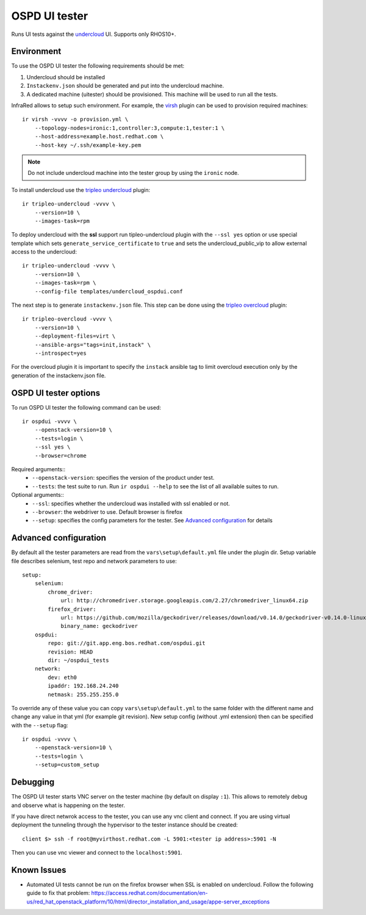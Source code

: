 OSPD UI tester
==============

Runs UI tests against the `undercloud <tripleo-undercloud.html>`_ UI. Supports only RHOS10+.


Environment
-----------

To use the OSPD UI tester the following requirements should be met:

1) Undercloud should be installed
2) ``Instackenv.json`` should be generated and put into the undercloud machine.
3) A dedicated machine (uitester) should be provisioned. This machine will be used to run all the tests.

InfraRed allows to setup such environment. For example, the `virsh <virsh.html>`_ plugin can be used to provision required machines::

    ir virsh -vvvv -o provision.yml \
        --topology-nodes=ironic:1,controller:3,compute:1,tester:1 \
        --host-address=example.host.redhat.com \
        --host-key ~/.ssh/example-key.pem

.. note:: Do not include undercloud machine into the tester group by using the ``ironic`` node.

To install undercloud use the `tripleo undercloud <tripleo-undercloud.html>`_ plugin::

    ir tripleo-undercloud -vvvv \
        --version=10 \
        --images-task=rpm

To deploy undercloud with the **ssl** support run tipleo-undercloud plugin with the ``--ssl yes`` option
or use special template which sets ``generate_service_certificate`` to ``true`` and sets the undercloud_public_vip to allow external access to the undercloud::

    ir tripleo-undercloud -vvvv \
        --version=10 \
        --images-task=rpm \
        --config-file templates/undercloud_ospdui.conf

The next step is to generate ``instackenv.json`` file. This step can be done using the `tripleo overcloud <tripleo-overcloud.html>`_ plugin::

    ir tripleo-overcloud -vvvv \
        --version=10 \
        --deployment-files=virt \
        --ansible-args="tags=init,instack" \
        --introspect=yes

For the overcloud plugin it is important to specify the ``instack`` ansible tag to limit overcloud execution only by the generation of the instackenv.json file.

OSPD UI tester options
----------------------

To run OSPD UI tester the following command can be used::

    ir ospdui -vvvv \
        --openstack-version=10 \
        --tests=login \
        --ssl yes \
        --browser=chrome

Required arguments::
    * ``--openstack-version``: specifies the version of the product under test.
    * ``--tests``: the test suite to run. Run ``ir ospdui --help`` to see the list of all available suites to run.

Optional arguments::
    * ``--ssl``: specifies whether the undercloud was installed with ssl enabled or not.
    * ``--browser``: the webdriver to use. Default browser is firefox
    * ``--setup``: specifies the config parameters for the tester. See `Advanced configuration`_ for details


Advanced configuration
----------------------

By default all the tester parameters are read from the ``vars\setup\default.yml`` file under the plugin dir.
Setup variable file describes selenium, test repo and network parameters to use::

    setup:
        selenium:
            chrome_driver:
                url: http://chromedriver.storage.googleapis.com/2.27/chromedriver_linux64.zip
            firefox_driver:
                url: https://github.com/mozilla/geckodriver/releases/download/v0.14.0/geckodriver-v0.14.0-linux64.tar.gz
                binary_name: geckodriver
        ospdui:
            repo: git://git.app.eng.bos.redhat.com/ospdui.git
            revision: HEAD
            dir: ~/ospdui_tests
        network:
            dev: eth0
            ipaddr: 192.168.24.240
            netmask: 255.255.255.0

To override any of these value you can copy ``vars\setup\default.yml`` to the same folder with the different name and change any value in that yml (for example git revision).
New setup config (without .yml extension) then can be specified with the ``--setup`` flag::

    ir ospdui -vvvv \
        --openstack-version=10 \
        --tests=login \
        --setup=custom_setup


Debugging
---------

The OSPD UI tester starts VNC server on the tester machine (by default on display ``:1``). This allows to remotely debug and observe what is happening on the tester.

If you have direct netwrok access to the tester, you can use any vnc client and connect.
If you are using virtual deployment the tunneling through the hypervisor to the tester instance should be created::

   client $> ssh -f root@myvirthost.redhat.com -L 5901:<tester ip address>:5901 -N

Then you can use vnc viewer and connect to the ``localhost:5901``.


Known Issues
------------

* Automated UI tests cannot be run on the firefox browser when SSL is enabled on undercloud.
  Follow the following guide to fix that problem: `<https://access.redhat.com/documentation/en-us/red_hat_openstack_platform/10/html/director_installation_and_usage/appe-server_exceptions>`_

